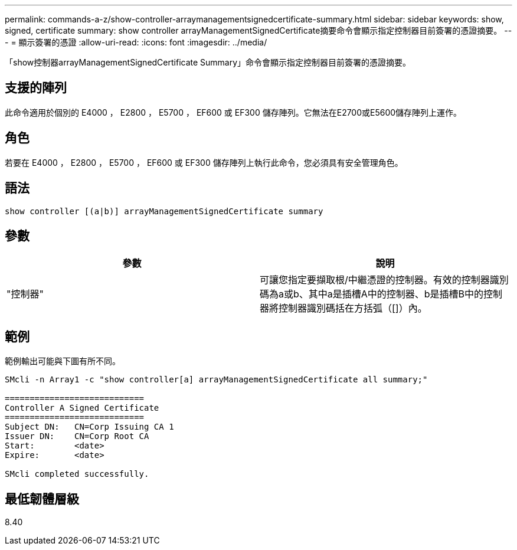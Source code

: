 ---
permalink: commands-a-z/show-controller-arraymanagementsignedcertificate-summary.html 
sidebar: sidebar 
keywords: show, signed, certificate 
summary: show controller arrayManagementSignedCertificate摘要命令會顯示指定控制器目前簽署的憑證摘要。 
---
= 顯示簽署的憑證
:allow-uri-read: 
:icons: font
:imagesdir: ../media/


[role="lead"]
「show控制器arrayManagementSignedCertificate Summary」命令會顯示指定控制器目前簽署的憑證摘要。



== 支援的陣列

此命令適用於個別的 E4000 ， E2800 ， E5700 ， EF600 或 EF300 儲存陣列。它無法在E2700或E5600儲存陣列上運作。



== 角色

若要在 E4000 ， E2800 ， E5700 ， EF600 或 EF300 儲存陣列上執行此命令，您必須具有安全管理角色。



== 語法

[source, cli]
----
show controller [(a|b)] arrayManagementSignedCertificate summary
----


== 參數

[cols="2*"]
|===
| 參數 | 說明 


 a| 
"控制器"
 a| 
可讓您指定要擷取根/中繼憑證的控制器。有效的控制器識別碼為a或b、其中a是插槽A中的控制器、b是插槽B中的控制器將控制器識別碼括在方括弧（[]）內。

|===


== 範例

範例輸出可能與下圖有所不同。

[listing]
----

SMcli -n Array1 -c "show controller[a] arrayManagementSignedCertificate all summary;"

============================
Controller A Signed Certificate
============================
Subject DN:   CN=Corp Issuing CA 1
Issuer DN:    CN=Corp Root CA
Start:        <date>
Expire:       <date>

SMcli completed successfully.
----


== 最低韌體層級

8.40
